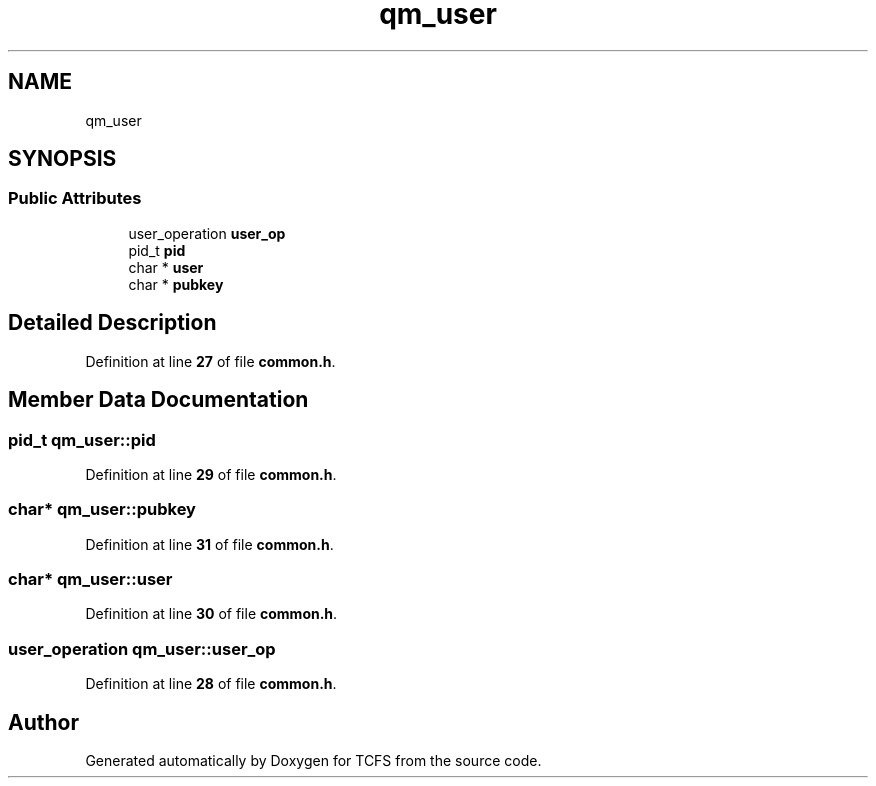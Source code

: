 .TH "qm_user" 3 "Mon Nov 27 2023 17:03:19" "Version 0.2" "TCFS" \" -*- nroff -*-
.ad l
.nh
.SH NAME
qm_user
.SH SYNOPSIS
.br
.PP
.SS "Public Attributes"

.in +1c
.ti -1c
.RI "user_operation \fBuser_op\fP"
.br
.ti -1c
.RI "pid_t \fBpid\fP"
.br
.ti -1c
.RI "char * \fBuser\fP"
.br
.ti -1c
.RI "char * \fBpubkey\fP"
.br
.in -1c
.SH "Detailed Description"
.PP 
Definition at line \fB27\fP of file \fBcommon\&.h\fP\&.
.SH "Member Data Documentation"
.PP 
.SS "pid_t qm_user::pid"

.PP
Definition at line \fB29\fP of file \fBcommon\&.h\fP\&.
.SS "char* qm_user::pubkey"

.PP
Definition at line \fB31\fP of file \fBcommon\&.h\fP\&.
.SS "char* qm_user::user"

.PP
Definition at line \fB30\fP of file \fBcommon\&.h\fP\&.
.SS "user_operation qm_user::user_op"

.PP
Definition at line \fB28\fP of file \fBcommon\&.h\fP\&.

.SH "Author"
.PP 
Generated automatically by Doxygen for TCFS from the source code\&.
